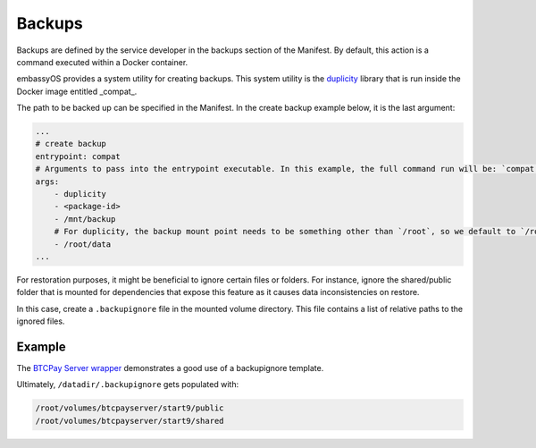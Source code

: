 .. _service_backups:

=======
Backups
=======

Backups are defined by the service developer in the backups section of the Manifest. By default, this action is a command executed within a Docker container.

embassyOS provides a system utility for creating backups. This system utility is the `duplicity <https://en.wikipedia.org/wiki/Duplicity_(software)>`_ library that is run inside the Docker image entitled _compat_. 

The path to be backed up can be specified in the Manifest. In the create backup example below, it is the last argument:

.. code:: yaml

    ...
    # create backup
    entrypoint: compat 
    # Arguments to pass into the entrypoint executable. In this example, the full command run will be: `compat duplicity <package-id> /mnt/backup /root/data`
    args: 
        - duplicity
        - <package-id>
        - /mnt/backup
        # For duplicity, the backup mount point needs to be something other than `/root`, so we default to `/root/data`
        - /root/data
    ...

For restoration purposes, it might be beneficial to ignore certain files or folders. For instance, ignore the shared/public folder that is mounted for dependencies that expose this feature as it causes data inconsistencies on restore.

In this case, create a ``.backupignore`` file in the mounted volume directory. This file contains a list of relative paths to the ignored files.

Example
-------

The `BTCPay Server wrapper <https://github.com/Start9Labs/btcpayserver-wrapper/blob/master/configurator/src/templates/.backupignore.templates>`_ demonstrates a good use of a backupignore template.

Ultimately, ``/datadir/.backupignore`` gets populated with:

.. code::

    /root/volumes/btcpayserver/start9/public
    /root/volumes/btcpayserver/start9/shared
